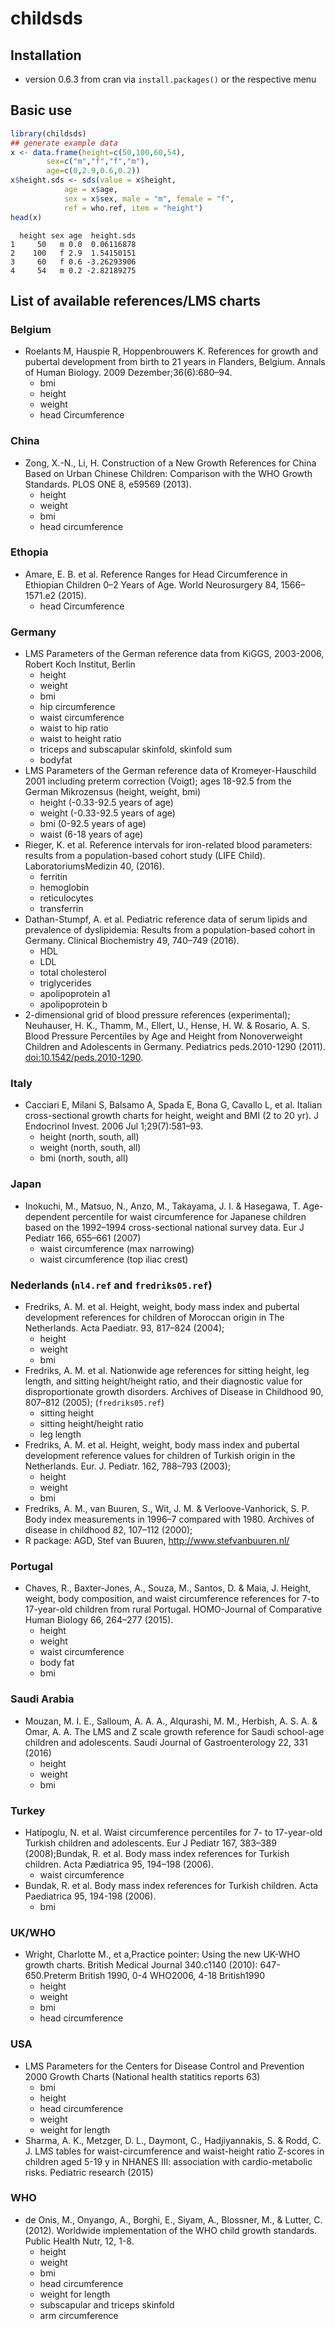 * childsds
** Installation 
   - version 0.6.3 from cran via ~install.packages()~ or the respective menu
** Basic use
#+BEGIN_SRC R :session :exports both :results output :cache yes
  library(childsds)
  ## generate example data
  x <- data.frame(height=c(50,100,60,54),
		  sex=c("m","f","f","m"),
		  age=c(0,2.9,0.6,0.2))
  x$height.sds <- sds(value = x$height,
		      age = x$age,
		      sex = x$sex, male = "m", female = "f",
		      ref = who.ref, item = "height")
  head(x)
#+END_SRC

#+RESULTS[46a6ba3828dbb6c977bc976a6280e0b191bc02ee]:
:   height sex age  height.sds
: 1     50   m 0.0  0.06116878
: 2    100   f 2.9  1.54150151
: 3     60   f 0.6 -3.26293906
: 4     54   m 0.2 -2.82189275

** List of available references/LMS charts
*** Belgium
    - Roelants M, Hauspie R, Hoppenbrouwers K. References for growth and pubertal development from birth to 21 years in Flanders, Belgium. Annals of Human Biology. 2009 Dezember;36(6):680–94.
      - bmi
      - height
      - weight
      - head Circumference
*** China
    - Zong, X.-N., Li, H. Construction of a New Growth References for China Based on Urban Chinese Children: Comparison with the WHO Growth Standards. PLOS ONE 8, e59569 (2013).
      - height
      - weight
      - bmi
      - head circumference
*** Ethopia
    - Amare, E. B. et al. Reference Ranges for Head Circumference in Ethiopian Children 0--2 Years of Age. World Neurosurgery 84, 1566--1571.e2 (2015).
      - head Circumference
*** Germany
    - LMS Parameters of the German reference data from KiGGS, 2003-2006, Robert Koch Institut, Berlin
      - height
      - weight
      - bmi
      - hip circumference
      - waist circumference
      - waist to hip ratio
      - waist to height ratio
      - triceps and subscapular skinfold, skinfold sum
      - bodyfat
    - LMS Parameters of the German reference data of Kromeyer-Hauschild 2001 including preterm correction (Voigt); ages 18-92.5 from the German Mikrozensus (height, weight, bmi)
      - height (-0.33-92.5 years of age)
      - weight (-0.33-92.5 years of age)
      - bmi (0-92.5 years of age)
      - waist (6-18 years of age)
    - Rieger, K. et al. Reference intervals for iron-related blood parameters: results from a population-based cohort study (LIFE Child). LaboratoriumsMedizin 40, (2016).
      - ferritin
      - hemoglobin
      - reticulocytes
      - transferrin
    - Dathan-Stumpf, A. et al. Pediatric reference data of serum lipids and prevalence of dyslipidemia: Results from a population-based cohort in Germany. Clinical Biochemistry 49, 740--749 (2016).
      - HDL
      - LDL
      - total cholesterol
      - triglycerides
      - apolipoprotein a1
      - apolipoprotein b
    - 2-dimensional grid of blood pressure references (experimental); Neuhauser, H. K., Thamm, M., Ellert, U., Hense, H. W. & Rosario, A. S. Blood Pressure Percentiles by Age and Height from Nonoverweight Children and Adolescents in Germany. Pediatrics peds.2010-1290 (2011). doi:10.1542/peds.2010-1290.
*** Italy
    - Cacciari E, Milani S, Balsamo A, Spada E, Bona G, Cavallo L, et al. Italian cross-sectional growth charts for height, weight and BMI (2 to 20 yr). J Endocrinol Invest. 2006 Jul 1;29(7):581--93.
      - height (north, south, all)
      - weight (north, south, all)
      - bmi (north, south, all)
*** Japan
    - Inokuchi, M., Matsuo, N., Anzo, M., Takayama, J. I. & Hasegawa, T. Age-dependent percentile for waist circumference for Japanese children based on the 1992--1994 cross-sectional national survey data. Eur J Pediatr 166, 655--661 (2007)
      - waist circumference (max narrowing)
      - waist circumference (top iliac crest)
*** Nederlands (~nl4.ref~ and ~fredriks05.ref~)
    - Fredriks, A. M. et al. Height, weight, body mass index and pubertal development references for children of Moroccan origin in The Netherlands. Acta Paediatr. 93, 817--824 (2004);
      - height
      - weight
      - bmi
    - Fredriks, A. M. et al. Nationwide age references for sitting height, leg length, and sitting height/height ratio, and their diagnostic value for disproportionate growth disorders. Archives of Disease in Childhood 90, 807--812 (2005); (~fredriks05.ref~)
      - sitting height
      - sitting height/height ratio
      - leg length
    - Fredriks, A. M. et al. Height, weight, body mass index and pubertal development reference values for children of Turkish origin in the Netherlands. Eur. J. Pediatr. 162, 788--793 (2003);    
      - height
      - weight
      - bmi    
    - Fredriks, A. M., van Buuren, S., Wit, J. M. & Verloove-Vanhorick, S. P. Body index measurements in 1996--7 compared with 1980. Archives of disease in childhood 82, 107--112 (2000);
    - R package: AGD, Stef van Buuren, http://www.stefvanbuuren.nl/
*** Portugal
    - Chaves, R., Baxter-Jones, A., Souza, M., Santos, D. & Maia, J. Height, weight, body composition, and waist circumference references for 7-to 17-year-old children from rural Portugal. HOMO-Journal of Comparative Human Biology 66, 264--277 (2015).
      - height
      - weight
      - waist circumference
      - body fat
      - bmi 
*** Saudi Arabia
    - Mouzan, M. I. E., Salloum, A. A. A., Alqurashi, M. M., Herbish, A. S. A. & Omar, A. A. The LMS and Z scale growth reference for Saudi school-age children and adolescents. Saudi Journal of Gastroenterology 22, 331 (2016)
      - height
      - weight
      - bmi
*** Turkey
    - Hatipoglu, N. et al. Waist circumference percentiles for 7- to 17-year-old Turkish children and adolescents. Eur J Pediatr 167, 383--389 (2008);Bundak, R. et al. Body mass index references for Turkish children. Acta Pædiatrica 95, 194--198 (2006).
      - waist circumference
    - Bundak, R. et al. Body mass index references for Turkish children. Acta Paediatrica 95, 194-198 (2006).
      - bmi
*** UK/WHO
    - Wright, Charlotte M., et a,Practice pointer: Using the new UK-WHO growth charts. British Medical Journal 340.c1140 (2010): 647-650.Preterm British 1990, 0-4 WHO2006, 4-18 British1990
      - height
      - weight
      - bmi
      - head circumference
*** USA
    - LMS Parameters for the Centers for Disease Control and Prevention 2000 Growth Charts (National health statitics reports 63)
      - bmi
      - height
      - head circumference
      - weight
      - weight for length
    - Sharma, A. K., Metzger, D. L., Daymont, C., Hadjiyannakis, S. & Rodd, C. J. LMS tables for waist-circumference and waist-height ratio Z-scores in children aged 5-19 y in NHANES III: association with cardio-metabolic risks. Pediatric research (2015)
*** WHO
    - de Onis, M., Onyango, A., Borghi, E., Siyam, A., Blossner, M., & Lutter, C. (2012). Worldwide implementation of the WHO child growth standards. Public Health Nutr, 12, 1-8.
      - height
      - weight
      - bmi
      - head circumference
      - weight for length
      - subscapular and triceps skinfold
      - arm circumference

